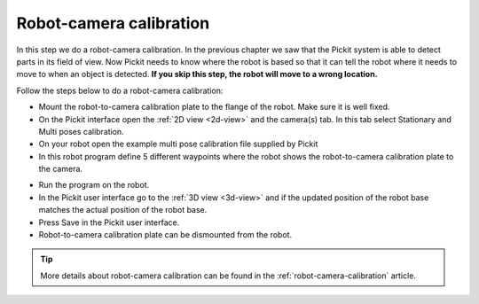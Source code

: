 Robot-camera calibration
========================

In this step we do a robot-camera calibration. In the previous chapter
we saw that the Pickit system is able to detect parts in its field of
view. Now Pickit needs to know where the robot is based so that it can
tell the robot where it needs to move to when an object is detected.
**If you skip this step, the robot will move to a wrong location.**

Follow the steps below to do a robot-camera calibration:

-  Mount the robot-to-camera calibration plate to the flange of the
   robot. Make sure it is well fixed.
-  On the Pickit interface open the :ref:`2D view <2d-view>` and the camera(s) tab. In
   this tab select Stationary and Multi poses calibration.
-  On your robot open the example multi pose calibration file supplied
   by Pickit
-  In this robot program define 5 different waypoints where the robot
   shows the robot-to-camera calibration plate to the camera.

.. image:: /assets/images/First-steps/Robot-camera-calibration.jpg

-  Run the program on the robot.
-  In the Pickit user interface go to the :ref:`3D view <3d-view>` and if the updated
   position of the robot base matches the actual position of the robot
   base.
-  Press Save in the Pickit user interface.
-  Robot-to-camera calibration plate can be dismounted from the robot.

.. tip:: More details about robot-camera calibration can be found in
   the :ref:`robot-camera-calibration` article.
